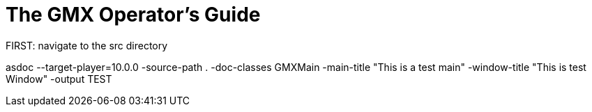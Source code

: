 = The GMX Operator's Guide

FIRST: navigate to the src directory

asdoc --target-player=10.0.0 -source-path . -doc-classes GMXMain -main-title "This is a test main" -window-title "This is test Window" -output TEST
